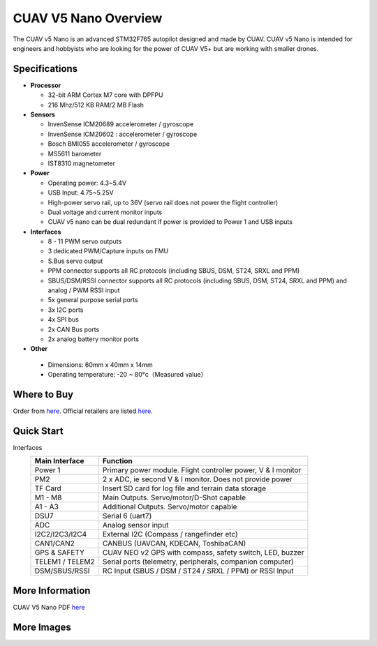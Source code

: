 .. _common-cuav-v5nano-overview:

=====================
CUAV V5 Nano Overview
=====================

.. image:: ../../../images/cuav_autopilot/v5-nano/v5-nano_01.png
    :target: ../_images/cuav_autopilot/v5-nano/v5-nano_01.png
    :width: 360px

The CUAV v5 Nano is an advanced STM32F765 autopilot designed and made by CUAV.
CUAV v5 Nano is intended for engineers and hobbyists who are looking for the power of CUAV V5+ but are working with smaller drones.

Specifications
==============

-  **Processor**

   -  32-bit ARM Cortex M7 core with DPFPU
   -  216 Mhz/512 KB RAM/2 MB Flash

-  **Sensors**

   -  InvenSense ICM20689 accelerometer / gyroscope
   -  InvenSense ICM20602 : accelerometer / gyroscope
   -  Bosch BMI055 accelerometer / gyroscope
   -  MS5611 barometer
   -  IST8310 magnetometer

-  **Power**

   -  Operating power: 4.3~5.4V
   -  USB Input: 4.75~5.25V
   -  High-power servo rail, up to 36V
      (servo rail does not power the flight controller)
   -  Dual voltage and current monitor inputs
   -  CUAV v5 nano can be dual redundant if power is provided
      to Power 1 and USB inputs

-  **Interfaces**

   -  8 - 11 PWM servo outputs
   -  3 dedicated PWM/Capture inputs on FMU
   -  S.Bus servo output
   -  PPM connector supports all RC protocols (including SBUS, DSM, ST24, SRXL and PPM)
   -  SBUS/DSM/RSSI connector supports all RC protocols (including SBUS, DSM, ST24, SRXL and PPM)
      and analog / PWM RSSI input
   -  5x general purpose serial ports
   -  3x I2C ports
   -  4x SPI bus
   -  2x CAN Bus ports
   -  2x analog battery monitor ports

-  **Other**

  -  Dimensions: 60mm x 40mm x 14mm
  -  Operating temperature: -20 ~ 80°c（Measured value）


Where to Buy
============

Order from `here <https://store.cuav.net/index.php>`__.
Official retailers are listed `here  <https://leixun.aliexpress.com/>`__.

Quick Start
===========

.. image:: ../../../images/cuav_autopilot/v5-nano/v5-nano_pinouts.png
    :target: ../_images/cuav_autopilot/v5-nano/v5-nano_pinouts.png

Interfaces
    +------------------+--------------------------------------------------------------+
    | Main Interface   | Function                                                     |
    +==================+==============================================================+
    | Power 1          |Primary power module. Flight controller power, V & I monitor  |
    +------------------+--------------------------------------------------------------+
    |PM2               | 2 x ADC, ie second V & I monitor.  Does not provide power    |
    +------------------+--------------------------------------------------------------+
    | TF Card          | Insert SD card for log file and terrain data storage         |
    +------------------+--------------------------------------------------------------+
    | M1 - M8          | Main Outputs.  Servo/motor/D-Shot capable                    |
    +------------------+--------------------------------------------------------------+
    | A1 - A3          | Additional Outputs. Servo/motor capable                      |
    +------------------+--------------------------------------------------------------+
    | DSU7             | Serial 6 (uart7)                                             |
    +------------------+--------------------------------------------------------------+
    | ADC              | Analog sensor input                                          |
    +------------------+--------------------------------------------------------------+
    | I2C2/I2C3/I2C4   | External I2C (Compass / rangefinder etc)                     |
    +------------------+--------------------------------------------------------------+
    | CAN1/CAN2        | CANBUS (UAVCAN, KDECAN, ToshibaCAN)                          |
    +------------------+--------------------------------------------------------------+
    | GPS & SAFETY     | CUAV NEO v2 GPS with compass, safety switch, LED, buzzer     |
    +------------------+--------------------------------------------------------------+
    | TELEM1 / TELEM2  | Serial ports (telemetry, peripherals, companion computer)    |
    +------------------+--------------------------------------------------------------+
    | DSM/SBUS/RSSI    | RC Input (SBUS / DSM / ST24 / SRXL / PPM) or RSSI Input      |
    +------------------+--------------------------------------------------------------+

.. image:: ../../../images/cuav_autopilot/v5-nano/v5-nano_quickstart_01.png
        :target: ../_images/cuav_autopilot/v5-nano/v5-nano_quickstart_01.png


.. image:: ../../../images/cuav_autopilot/v5-nano/v5-nano_quickstart_02.png
       :target: ../_images/cuav_autopilot/v5-nano/v5-nano_quickstart_02.png


More Information
================

CUAV V5 Nano PDF `here <http://manual.cuav.net/V5-nano.pdf>`__

More Images
===========

.. image:: ../../../images/cuav_autopilot/v5-nano/v5-nano_02.png
    :target: ../_images/cuav_autopilot/v5-nano/v5-nano_02.png
    :width: 360px
